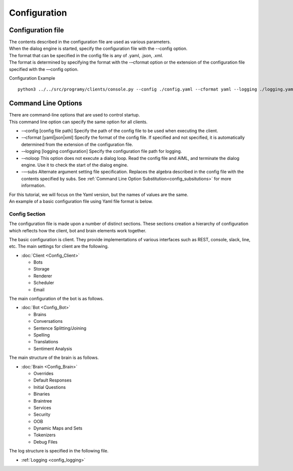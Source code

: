 Configuration
=====================================

.. _configuration_file:

Configuration file
-----------------------------

| The contents described in the configuration file are used as various parameters.
| When the dialog engine is started, specify the configuration file with the --config option.
| The format that can be specified in the config file is any of .yaml, .json, .xml.
| The format is determined by specifying the format with the -–cformat option or the extension of the configuration file specified with the ––config option.

Configuration Example

::

   python3 ../../src/programy/clients/console.py --config ./config.yaml --cformat yaml --logging ./logging.yaml 


.. _configuration_command_line_subsitutions:

Command Line Options
-----------------------------

| There are command-line options that are used to control startup.
| This command line option can specify the same option for all clients.

-  -–config [config file path] Specify the path of the config file to be used when executing the client.
-  -–cformat [yaml|json|xml] Specify the format of the config file. If specified and not specified, it is automatically determined from the extension of the configuration file.
-  -–logging [logging configuration] Specify the configuration file path for logging.
-  -–noloop This option does not execute a dialog loop. Read the config file and AIML, and terminate the dialog engine. Use it to check the start of the dialog engine.
-  -—subs Alternate argument setting file specification. Replaces the algebra described in the config file with the contents specified by subs. See  :ref:`Command Line Option Substitution<config_subsitutions>` for more information.

| For this tutorial, we will focus on the Yaml version, but the names of values are the same. 
| An example of a basic configuration file using Yaml file format is below.


Config Section
^^^^^^^^^^^^^^^^^^^^^^^^^^^^^

The configuration file is made upon a number of distinct sections. 
These sections creation a hierarchy of configuration which reflects how the client, bot and brain elements work together.

The basic configuration is client.
They provide implementations of various interfaces such as REST, console, slack, line, etc. 
The main settings for client are the following.

-  :doc:`Client <Config_Client>`

   -  Bots
   -  Storage
   -  Renderer
   -  Scheduler
   -  Email

The main configuration of the bot is as follows.

-  :doc:`Bot <Config_Bot>`

   -  Brains
   -  Conversations
   -  Sentence Splitting/Joining
   -  Spelling
   -  Translations
   -  Sentiment Analysis

The main structure of the brain is as follows.

-  :doc:`Brain <Config_Brain>`

   -  Overrides
   -  Default Responses
   -  Initial Questions
   -  Binaries
   -  Braintree
   -  Services
   -  Security
   -  OOB
   -  Dynamic Maps and Sets
   -  Tokenizers
   -  Debug Files

The log structure is specified in the following file.

-  :ref:`Logging <config_logging>`

